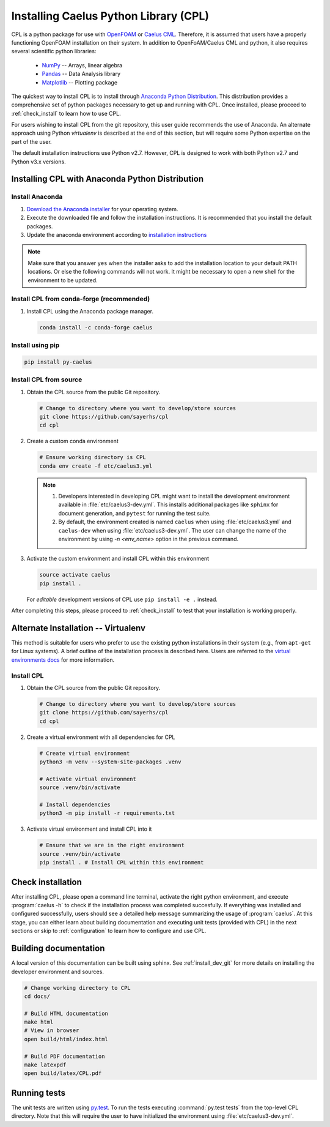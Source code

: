 .. _installation:

Installing Caelus Python Library (CPL)
======================================

CPL is a python package for use with `OpenFOAM <https://openfoam.com>`_ or `Caelus CML <https://www.appliedccm.com/caelus/>`_.
Therefore, it is assumed that users have a properly functioning OpenFOAM
installation on their system. In addition to OpenFoAM/Caelus CML and python, it
also requires several scientific python libraries:

   - `NumPy <http://www.numpy.org>`_ -- Arrays, linear algebra
   - `Pandas <http://pandas.pydata.org>`_ -- Data Analysis library
   - `Matplotlib <https://matplotlib.org>`_ -- Plotting package

The quickest way to install CPL is to install through `Anaconda Python
Distribution <http://docs.continuum.io/anaconda/index>`_. This distribution
provides a comprehensive set of python packages necessary to get up and running
with CPL. Once installed, please proceed to :ref:`check_install` to learn how to
use CPL.

For users wishing to install CPL from the git repository, this user
guide recommends the use of Anaconda. An alternate approach using Python 
*virtualenv* is described at the end of this section, but will require some 
Python expertise on the part of the user.

The default installation instructions use Python v2.7. However, CPL is
designed to work with both Python v2.7 and Python v3.x versions.

Installing CPL with Anaconda Python Distribution
~~~~~~~~~~~~~~~~~~~~~~~~~~~~~~~~~~~~~~~~~~~~~~~~

Install Anaconda
----------------

#. `Download the Anaconda installer
   <https://www.continuum.io/downloads>`_ for your operating system.

#. Execute the downloaded file and follow the installation
   instructions. It is recommended that you install the default
   packages.

#. Update the anaconda environment according to `installation
   instructions
   <http://conda.pydata.org/docs/install/full.html#install-instructions>`_


.. note::

   Make sure that you answer ``yes`` when the installer asks to add the
   installation location to your default PATH locations. Or else the following
   commands will not work. It might be necessary to open a new shell for the
   environment to be updated.


Install CPL from conda-forge (recommended)
------------------------------------------

#. Install CPL using the Anaconda package manager.

   .. code-block:: console

      conda install -c conda-forge caelus

Install using pip
-----------------

.. code-block:: console

   pip install py-caelus

.. _install_dev_git:

Install CPL from source
-----------------------

#. Obtain the CPL source from the public Git repository.

   .. code-block:: console

      # Change to directory where you want to develop/store sources
      git clone https://github.com/sayerhs/cpl
      cd cpl

#. Create a custom conda environment

   .. code-block:: console

      # Ensure working directory is CPL
      conda env create -f etc/caelus3.yml

   .. note::

      #. Developers interested in developing CPL might want to install the
         development environment available in :file:`etc/caelus3-dev.yml`. This
         installs additional packages like ``sphinx`` for document generation,
         and ``pytest`` for running the test suite.

      #. By default, the environment created is named ``caelus`` when using
         :file:`etc/caelus3.yml` and ``caelus-dev`` when using
         :file:`etc/caelus3-dev.yml`. The user can change the name of the
         environment by using `-n <env_name>` option in the previous command.

#. Activate the custom environment and install CPL within this environment

   .. code-block:: console

      source activate caelus
      pip install .

   For *editable* development versions of CPL use ``pip install -e .``
   instead.

After completing this steps, please proceed to :ref:`check_install` to test that
your installation is working properly.


Alternate Installation -- Virtualenv
~~~~~~~~~~~~~~~~~~~~~~~~~~~~~~~~~~~~

This method is suitable for users who prefer to use the existing python
installations in their system (e.g., from ``apt-get`` for Linux systems). A
brief outline of the installation process is described here. Users are referred
to the `virtual environments docs
<https://docs.python.org/3/library/venv.html>`_ for more information.

Install CPL
-----------

#. Obtain the CPL source from the public Git repository.

   .. code-block:: console

      # Change to directory where you want to develop/store sources
      git clone https://github.com/sayerhs/cpl
      cd cpl

#. Create a virtual environment with all dependencies for CPL

   .. code-block:: console

      # Create virtual environment
      python3 -m venv --system-site-packages .venv

      # Activate virtual environment
      source .venv/bin/activate

      # Install dependencies
      python3 -m pip install -r requirements.txt

#. Activate virtual environment and install CPL into it

   .. code-block:: console

      # Ensure that we are in the right environment
      source .venv/bin/activate
      pip install . # Install CPL within this environment

.. _check_install:

Check installation
~~~~~~~~~~~~~~~~~~

After installing CPL, please open a command line terminal, activate the right
python environment, and execute :program:`caelus -h` to check if the
installation process was completed succesfully. If everything was installed and
configured successfully, users should see a detailed help message summarizing
the usage of :program:`caelus`. At this stage, you can either learn about
building documentation and executing unit tests (provided with CPL) in the next
sections or skip to :ref:`configuration` to learn how to configure and use CPL.

Building documentation
~~~~~~~~~~~~~~~~~~~~~~

A local version of this documentation can be built using sphinx. See
:ref:`install_dev_git` for more details on installing the developer environment
and sources.

.. code-block:: console

   # Change working directory to CPL
   cd docs/

   # Build HTML documentation
   make html
   # View in browser
   open build/html/index.html

   # Build PDF documentation
   make latexpdf
   open build/latex/CPL.pdf

Running tests
~~~~~~~~~~~~~

The unit tests are written using `py.test
<https://docs.pytest.org/en/latest/>`_. To run the tests executing
:command:`py.test tests` from the top-level CPL directory. Note that this will
require the user to have initialized the environment using
:file:`etc/caelus3-dev.yml`.
